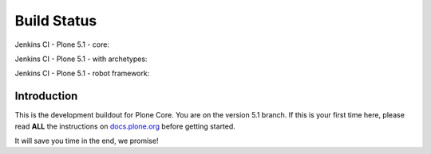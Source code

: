 ============
Build Status
============

Jenkins CI - Plone 5.1 - core:

.. image:: http://jenkins.plone.org/job/plone-5.1-python-2.7/badge/icon
    :target: http://jenkins.plone.org/job/plone-5.1-python-2.7/
    :alt: Jenkins CI - Plone 5.1 - core

Jenkins CI - Plone 5.1 - with archetypes:

.. image:: http://jenkins.plone.org/job/plone-5.1-python-2.7-at/badge/icon
    :target: http://jenkins.plone.org/job/plone-5.1-python-2.7-at/
    :alt: Jenkins CI - Plone 5.1 - with Archetypes

Jenkins CI - Plone 5.1 - robot framework:

.. image:: http://jenkins.plone.org/job/plone-5.1-python-2.7-robot/badge/icon
    :target: http://jenkins.plone.org/job/plone-5.1-python-2.7-robot/
    :alt: Jenkins CI - Plone 5.1 - robot framework


Introduction
============
This is the development buildout for Plone Core.
You are on the version 5.1 branch.
If this is your first time here, please read **ALL** the instructions on `docs.plone.org <http://docs.plone.org/develop/coredev/docs/index.html>`_ before getting started.

It will save you time in the end, we promise!

